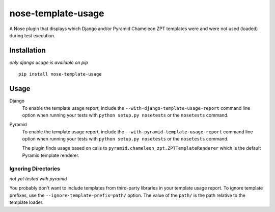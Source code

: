 nose-template-usage
===================

A Nose plugin that displays which Django and/or Pyramid Chameleon ZPT templates were and were not used
(loaded) during test execution.

Installation
------------
*only django usage is available on pip*
::

    pip install nose-template-usage

Usage
-----

Django
    To enable the template usage report, include the ``--with-django-template-usage-report``
    command line option when running your tests with ``python setup.py nosetests``
    or the ``nosetests`` command.

Pyramid
    To enable the template usage report, include the ``--with-pyramid-template-usage-report``
    command line option when running your tests with ``python setup.py nosetests``
    or the ``nosetests`` command.

    The plugin finds usage based on calls to ``pyramid.chameleon_zpt.ZPTTemplateRenderer`` which
    is the default Pyramid template renderer.

Ignoring Directories
~~~~~~~~~~~~~~~~~~~~
*not yet tested with pyramid*

You probably don't want to include templates from third-party libraries in your
template usage report. To ignore template prefixes, use the
``--ignore-template-prefix=path/`` option. The value of the ``path/`` is the
path relative to the template loader.
